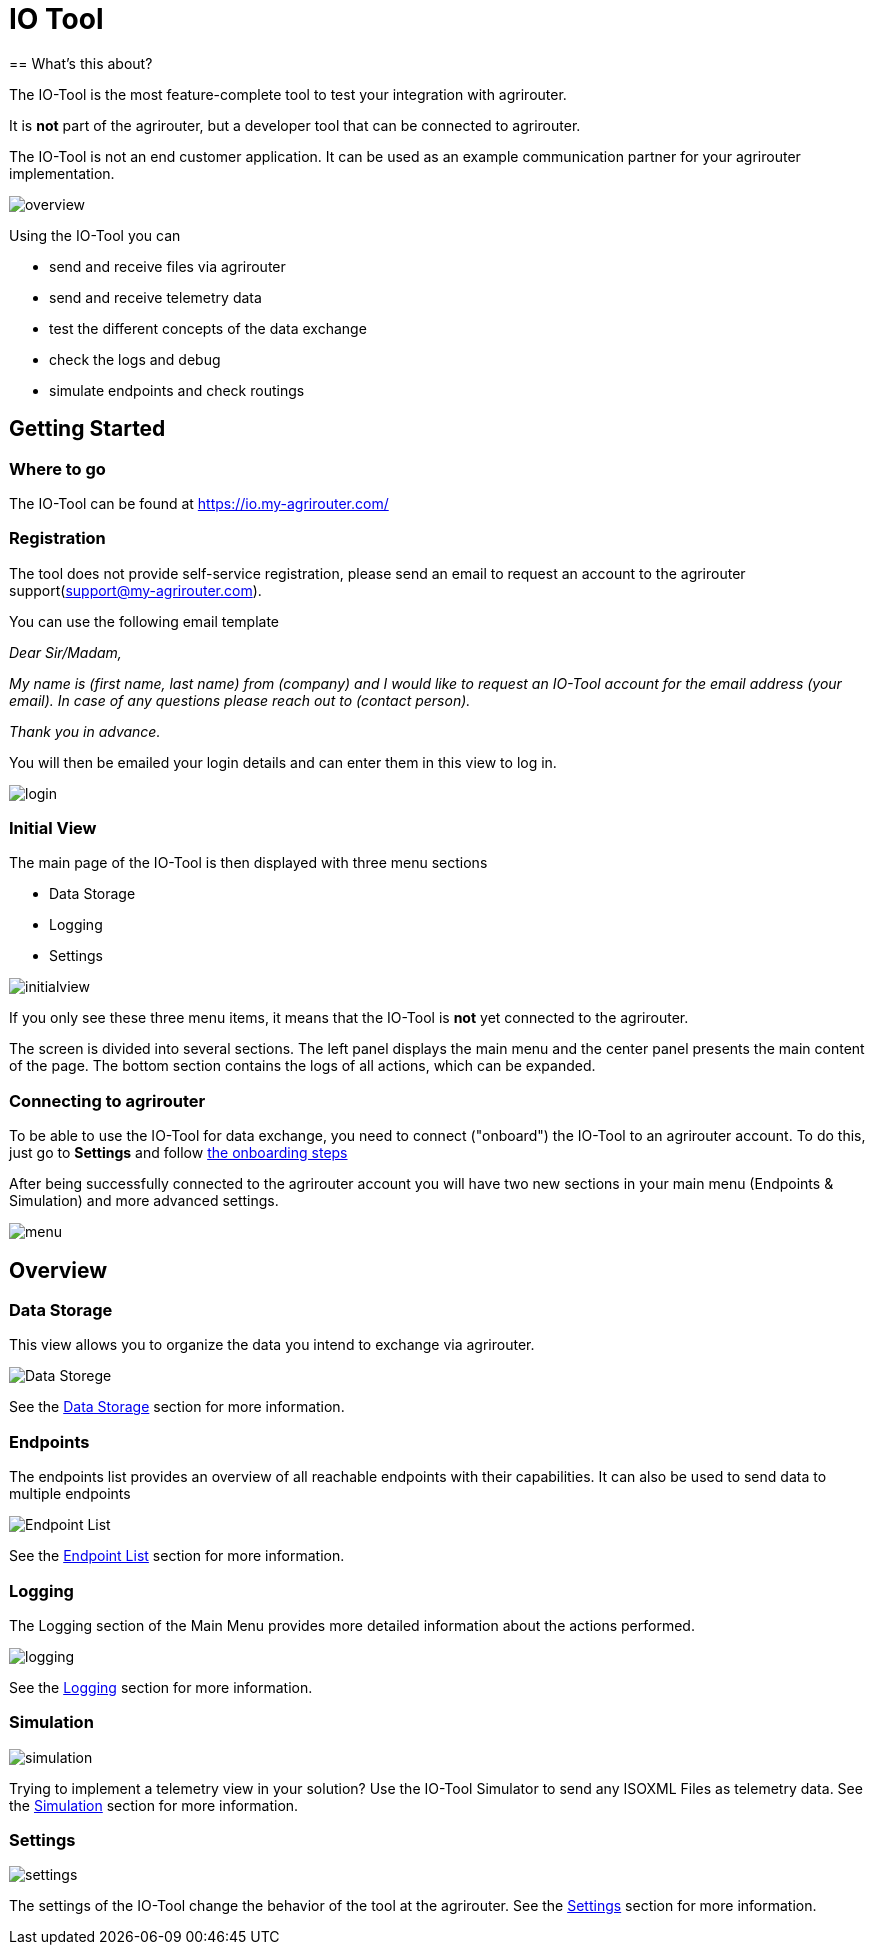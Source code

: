 = IO Tool
:imagesdir:
== What's this about?

The IO-Tool is the most feature-complete tool to test your integration with agrirouter.

It is *not* part of the agrirouter, but a developer tool that can be connected to agrirouter.

The IO-Tool is not an end customer application.
It can be used as an example communication partner for your agrirouter implementation.



image::io-tool/overview.png[]

Using the IO-Tool you can 

* send and receive files via agrirouter
* send and receive telemetry data
* test the different concepts of the data exchange
* check the logs and debug
* simulate endpoints and check routings



== Getting Started

=== Where to go

The IO-Tool can be found at https://io.my-agrirouter.com/ 

=== Registration

The tool does not provide self-service registration, please send an email to request an account to the agrirouter support(support@my-agrirouter.com).

You can use the following email template

====
_Dear Sir/Madam,_

_My name is (first name, last name) from (company) and I would like to request an IO-Tool account for the email address (your email). In case of any questions please reach out to (contact person)._

_Thank you in advance._
====




You will then be emailed your login details and can enter them in this view to log in.

image::io-tool/login.png[]

=== Initial View

The main page of the IO-Tool is then displayed with three menu sections 

* Data Storage
* Logging
* Settings

image::io-tool/initialview.png[]

If you only see these three menu items, it means that the IO-Tool is *not* yet connected to the agrirouter.

The screen is divided into several sections. The left panel displays the main menu and the center panel presents the main content of the page. The bottom section contains the logs of all actions, which can be expanded.




=== Connecting to agrirouter

To be able to use the IO-Tool for data exchange, you need to connect ("onboard") the IO-Tool to an agrirouter account. To do this, just go to *Settings* and follow xref:tools/io-tool/onoffboarding.adoc[the onboarding steps]

After being successfully connected to the agrirouter account you will have two new sections in your main menu (Endpoints & Simulation) and more advanced settings.

image::io-tool/menu.png[]


== Overview
=== Data Storage

This view allows you to organize the data you intend to exchange via agrirouter.

image::io-tool/datastorage.png[ Data Storege]

See the xref:tools/io-tool/datastorage.adoc[Data Storage] section for more information.


=== Endpoints

The endpoints list provides an overview of all reachable endpoints with their capabilities. It can also be used to send data to multiple endpoints

image::io-tool/endpoints.png[Endpoint List]

See the xref:tools/io-tool/endpointList.adoc[Endpoint List] section for more information.

=== Logging

The Logging section of the Main Menu provides more detailed information about the actions performed. 

image::io-tool/logging.png[]

See the xref:tools/io-tool/logging.adoc[Logging] section for more information.


=== Simulation

image::io-tool/simulation.png[]

Trying to implement a telemetry view in your solution? Use the IO-Tool Simulator to send any ISOXML Files as telemetry data. See the xref:tools/io-tool/simulation.adoc[Simulation] section for more information.

=== Settings 

image::io-tool/settings.png[]

The settings of the IO-Tool change the behavior of the tool at the agrirouter. See the xref:tools/io-tool/settings.adoc[Settings] section for more information.





